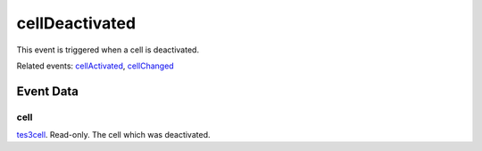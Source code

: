 cellDeactivated
====================================================================================================

This event is triggered when a cell is deactivated.

Related events: `cellActivated`_, `cellChanged`_

Event Data
----------------------------------------------------------------------------------------------------

cell
~~~~~~~~~~~~~~~~~~~~~~~~~~~~~~~~~~~~~~~~~~~~~~~~~~~~~~~~~~~~~~~~~~~~~~~~~~~~~~~~~~~~~~~~~~~~~~~~~~~~

`tes3cell`_. Read-only. The cell which was deactivated.

.. _`cellActivated`: ../../lua/event/cellActivated.html
.. _`cellChanged`: ../../lua/event/cellChanged.html
.. _`tes3cell`: ../../lua/type/tes3cell.html
